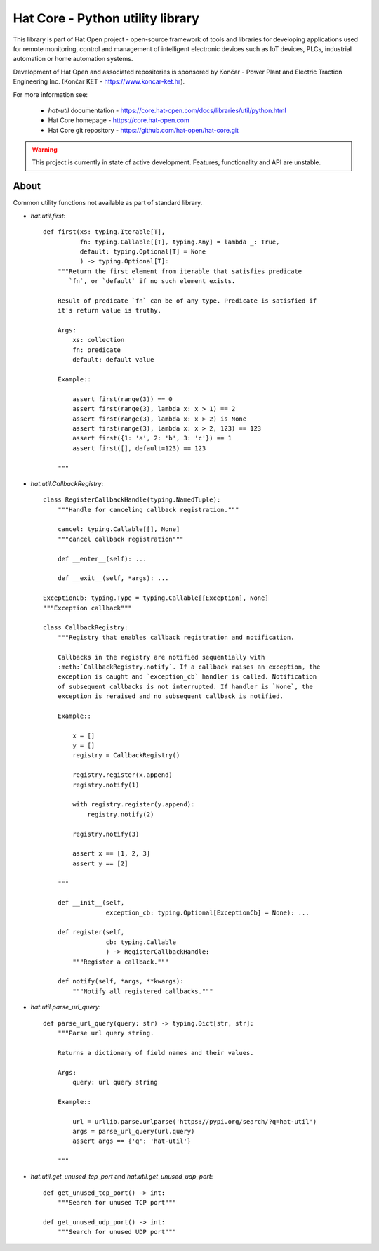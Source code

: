 Hat Core - Python utility library
=================================

This library is part of Hat Open project - open-source framework of tools and
libraries for developing applications used for remote monitoring, control and
management of intelligent electronic devices such as IoT devices, PLCs,
industrial automation or home automation systems.

Development of Hat Open and associated repositories is sponsored by
Končar - Power Plant and Electric Traction Engineering Inc.
(Končar KET - `<https://www.koncar-ket.hr>`_).

For more information see:

    * `hat-util` documentation - `<https://core.hat-open.com/docs/libraries/util/python.html>`_
    * Hat Core homepage - `<https://core.hat-open.com>`_
    * Hat Core git repository - `<https://github.com/hat-open/hat-core.git>`_

.. warning::

    This project is currently in state of active development. Features,
    functionality and API are unstable.


About
-----

Common utility functions not available as part of standard library.

* `hat.util.first`::

    def first(xs: typing.Iterable[T],
              fn: typing.Callable[[T], typing.Any] = lambda _: True,
              default: typing.Optional[T] = None
              ) -> typing.Optional[T]:
        """Return the first element from iterable that satisfies predicate
           `fn`, or `default` if no such element exists.

        Result of predicate `fn` can be of any type. Predicate is satisfied if
        it's return value is truthy.

        Args:
            xs: collection
            fn: predicate
            default: default value

        Example::

            assert first(range(3)) == 0
            assert first(range(3), lambda x: x > 1) == 2
            assert first(range(3), lambda x: x > 2) is None
            assert first(range(3), lambda x: x > 2, 123) == 123
            assert first({1: 'a', 2: 'b', 3: 'c'}) == 1
            assert first([], default=123) == 123

        """


* `hat.util.CallbackRegistry`::

    class RegisterCallbackHandle(typing.NamedTuple):
        """Handle for canceling callback registration."""

        cancel: typing.Callable[[], None]
        """cancel callback registration"""

        def __enter__(self): ...

        def __exit__(self, *args): ...

    ExceptionCb: typing.Type = typing.Callable[[Exception], None]
    """Exception callback"""

    class CallbackRegistry:
        """Registry that enables callback registration and notification.

        Callbacks in the registry are notified sequentially with
        :meth:`CallbackRegistry.notify`. If a callback raises an exception, the
        exception is caught and `exception_cb` handler is called. Notification
        of subsequent callbacks is not interrupted. If handler is `None`, the
        exception is reraised and no subsequent callback is notified.

        Example::

            x = []
            y = []
            registry = CallbackRegistry()

            registry.register(x.append)
            registry.notify(1)

            with registry.register(y.append):
                registry.notify(2)

            registry.notify(3)

            assert x == [1, 2, 3]
            assert y == [2]

        """

        def __init__(self,
                     exception_cb: typing.Optional[ExceptionCb] = None): ...

        def register(self,
                     cb: typing.Callable
                     ) -> RegisterCallbackHandle:
            """Register a callback."""

        def notify(self, *args, **kwargs):
            """Notify all registered callbacks."""


* `hat.util.parse_url_query`::

    def parse_url_query(query: str) -> typing.Dict[str, str]:
        """Parse url query string.

        Returns a dictionary of field names and their values.

        Args:
            query: url query string

        Example::

            url = urllib.parse.urlparse('https://pypi.org/search/?q=hat-util')
            args = parse_url_query(url.query)
            assert args == {'q': 'hat-util'}

        """


* `hat.util.get_unused_tcp_port` and `hat.util.get_unused_udp_port`::

    def get_unused_tcp_port() -> int:
        """Search for unused TCP port"""

    def get_unused_udp_port() -> int:
        """Search for unused UDP port"""
